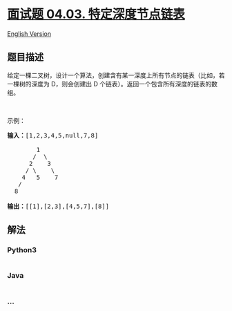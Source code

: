 * [[https://leetcode-cn.com/problems/list-of-depth-lcci][面试题 04.03.
特定深度节点链表]]
  :PROPERTIES:
  :CUSTOM_ID: 面试题-04.03.-特定深度节点链表
  :END:
[[./lcci/04.03.List of Depth/README_EN.org][English Version]]

** 题目描述
   :PROPERTIES:
   :CUSTOM_ID: 题目描述
   :END:

#+begin_html
  <!-- 这里写题目描述 -->
#+end_html

#+begin_html
  <p>
#+end_html

给定一棵二叉树，设计一个算法，创建含有某一深度上所有节点的链表（比如，若一棵树的深度为
D，则会创建出 D 个链表）。返回一个包含所有深度的链表的数组。

#+begin_html
  </p>
#+end_html

#+begin_html
  <p>
#+end_html

 

#+begin_html
  </p>
#+end_html

#+begin_html
  <p>
#+end_html

示例：

#+begin_html
  </p>
#+end_html

#+begin_html
  <pre><strong>输入：</strong>[1,2,3,4,5,null,7,8]

          1
         /  \ 
        2    3
       / \    \ 
      4   5    7
     /
    8

  <strong>输出：</strong>[[1],[2,3],[4,5,7],[8]]
  </pre>
#+end_html

** 解法
   :PROPERTIES:
   :CUSTOM_ID: 解法
   :END:

#+begin_html
  <!-- 这里可写通用的实现逻辑 -->
#+end_html

#+begin_html
  <!-- tabs:start -->
#+end_html

*** *Python3*
    :PROPERTIES:
    :CUSTOM_ID: python3
    :END:

#+begin_html
  <!-- 这里可写当前语言的特殊实现逻辑 -->
#+end_html

#+begin_src python
#+end_src

*** *Java*
    :PROPERTIES:
    :CUSTOM_ID: java
    :END:

#+begin_html
  <!-- 这里可写当前语言的特殊实现逻辑 -->
#+end_html

#+begin_src java
#+end_src

*** *...*
    :PROPERTIES:
    :CUSTOM_ID: section
    :END:
#+begin_example
#+end_example

#+begin_html
  <!-- tabs:end -->
#+end_html
